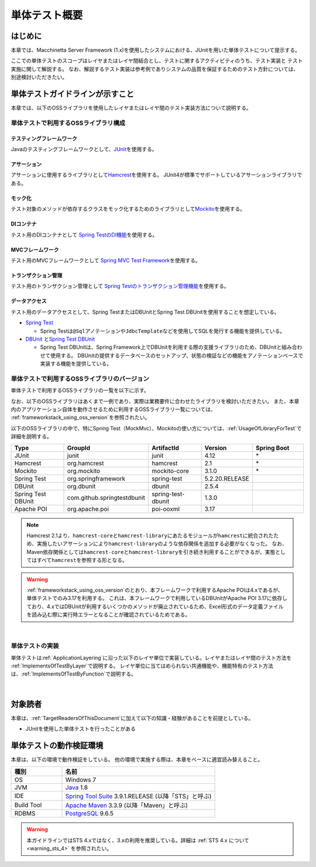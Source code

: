 単体テスト概要
================================================================================

.. only:: html

 .. contents:: 目次
    :local:

はじめに
--------------------------------------------------------------------------------

本章では、Macchinetta Server Framework (1.x)を使用したシステムにおける、JUnitを用いた単体テストについて提示する。

ここでの単体テストのスコープはレイヤまたはレイヤ間結合とし、テストに関するアクティビティのうち、テスト実装と
テスト実施に関して解説する。
なお、解説するテスト実装は参考例でありシステムの品質を保証するためのテスト方針については、別途検討いただきたい。

単体テストガイドラインが示すこと
--------------------------------------------------------------------------------

本章では、以下のOSSライブラリを使用したレイヤまたはレイヤ間のテスト実装方法について説明する。

単体テストで利用するOSSライブラリ構成
^^^^^^^^^^^^^^^^^^^^^^^^^^^^^^^^^^^^^^^^^^^^^^^^^^^^^^^^^^^^^^^^^^^^^^^^^^^^^^^^
テスティングフレームワーク
""""""""""""""""""""""""""""""""""""""""""""""""""""""""""""""""""""""""""""""""

Javaのテスティングフレームワークとして、\ `JUnit <http://www.junit.org/>`_\ を使用する。

アサーション
""""""""""""""""""""""""""""""""""""""""""""""""""""""""""""""""""""""""""""""""

アサーションに使用するライブラリとして\ `Hamcrest <http://hamcrest.org/JavaHamcrest/>`_\ を使用する。
JUnit4が標準でサポートしているアサーションライブラリである。

モック化
""""""""""""""""""""""""""""""""""""""""""""""""""""""""""""""""""""""""""""""""

テスト対象のメソッドが依存するクラスをモック化するためのライブラリとして\ `Mockito <http://mockito.org/>`_\
を使用する。

DIコンテナ
""""""""""""""""""""""""""""""""""""""""""""""""""""""""""""""""""""""""""""""""

テスト用のDIコンテナとして
\ `Spring TestのDI機能 <https://docs.spring.io/spring/docs/5.2.20.RELEASE/spring-framework-reference/testing.html#testing-fixture-di>`_\を使用する。

MVCフレームワーク
""""""""""""""""""""""""""""""""""""""""""""""""""""""""""""""""""""""""""""""""

テスト用のMVCフレームワークとして
\ `Spring MVC Test Framework <https://docs.spring.io/spring/docs/5.2.20.RELEASE/spring-framework-reference/testing.html#spring-mvc-test-framework>`_\を使用する。


トランザクション管理
""""""""""""""""""""""""""""""""""""""""""""""""""""""""""""""""""""""""""""""""

テスト用のトランザクション管理として
\ `Spring Testのトランザクション管理機能 <https://docs.spring.io/spring/docs/5.2.20.RELEASE/spring-framework-reference/testing.html#testing-tx>`_\を使用する。


データアクセス
""""""""""""""""""""""""""""""""""""""""""""""""""""""""""""""""""""""""""""""""

テスト用のデータアクセスとして、Spring TestまたはDBUnitとSpring Test DBUnitを使用することを想定している。

* \ `Spring Test <https://docs.spring.io/spring/docs/5.2.20.RELEASE/spring-framework-reference/testing.html#testing-introduction>`_\

  * Spring Testは\ ``@Sql``\ アノテーションや\ ``JdbcTemplate``\ などを使用してSQLを発行する機能を提供している。

* \ `DBUnit <http://dbunit.sourceforge.net/>`_\  と\ `Spring Test DBUnit <https://springtestdbunit.github.io/spring-test-dbunit/>`_\

  * Spring Test DBUnitは、Spring Framework上でDBUnitを利用する際の支援ライブラリのため、DBUnitと組み合わせて使用する。
    DBUnitの提供するデータベースのセットアップ、状態の検証などの機能をアノテーションベースで実装する機能を提供している。

単体テストで利用するOSSライブラリのバージョン
^^^^^^^^^^^^^^^^^^^^^^^^^^^^^^^^^^^^^^^^^^^^^^^^^^^^^^^^^^^^^^^^^^^^^^^^^^^^^^^^

単体テストで利用するOSSライブラリの一覧を以下に示す。

なお、以下のOSSライブラリはあくまで一例であり、実際は業務要件に合わせたライブラリを検討いただきたい。
また、本章内のアプリケーション自体を動作させるために利用するOSSライブラリ一覧については、
\ :ref:`frameworkstack_using_oss_version`\を参照されたい。


以下のOSSライブラリの中で、特にSpring Test（MockMvc）、Mockitoの使い方については、\ :ref:`UsageOfLibraryForTest`\
で詳細を説明する。

.. tabularcolumns:: |p{0.20\linewidth}|p{0.25\linewidth}|p{0.20\linewidth}|p{0.15\linewidth}|p{0.20\linewidth}|
.. list-table::
    :header-rows: 1
    :widths: 20 25 20 15 20

    * - Type
      - GroupId
      - ArtifactId
      - Version
      - Spring Boot
    * - JUnit
      - junit
      - junit
      - 4.12
      - \*
    * - Hamcrest
      - org.hamcrest
      - hamcrest
      - 2.1
      - \*
    * - Mockito
      - org.mockito
      - mockito-core
      - 3.1.0
      - \*
    * - Spring Test
      - org.springframework
      - spring-test
      - 5.2.20.RELEASE
      -
    * - DBUnit
      - org.dbunit
      - dbunit
      - 2.5.4
      - \
    * - Spring Test DBUnit
      - com.github.springtestdbunit
      - spring-test-dbunit
      - 1.3.0
      - \
    * - Apache POI
      - org.apache.poi
      - poi-ooxml
      - 3.17
      - \

.. note::

    Hamcrest 2.1より、\ ``hamcrest-core``\ と\ ``hamcrest-library``\ にあたるモジュールが\ ``hamcrest``\ に統合されたため、実施したいアサーションにより\ ``hamcrest-library``\ のような依存関係を追加する必要がなくなった。
    なお、Maven依存関係としては\ ``hamcrest-core``\ と\ ``hamcrest-library``\ を引き続き利用することができるが、実態としてはすべて\ ``hamcrest``\ を参照する形となる。

.. warning::

    \ :ref:`frameworkstack_using_oss_version`\ のとおり、本フレームワークで利用するApache POIは4.xであるが、単体テストでのみ3.17を利用する。
    これは、本フレームワークで利用しているDBUnitがApache POI 3.17に依存しており、4.xではDBUnitが利用するいくつかのメソッドが廃止されているため、Excel形式のデータ定義ファイルを読み込む際に実行時エラーとなることが確認されているためである。

|

単体テストの実装
^^^^^^^^^^^^^^^^^^^^^^^^^^^^^^^^^^^^^^^^^^^^^^^^^^^^^^^^^^^^^^^^^^^^^^^^^^^^^^^^

単体テストは\ :ref:`ApplicationLayering`\ に沿った以下のレイヤ単位で実装している。レイヤまたはレイヤ間のテスト方法を
\ :ref:`ImplementsOfTestByLayer`\ で説明する。
レイヤ単位に当てはめられない共通機能や、機能特有のテスト方法は、\ :ref:`ImplementsOfTestByFunction`\ で説明する。

.. figure:: ./images/UnitTestOverviewApplicationLayer.png
   :width: 85%

|

対象読者
--------------------------------------------------------------------------------

本章は、\ :ref:`TargetReadersOfThisDocument`\ に加えて以下の知識・経験があることを前提としている。

* JUnitを使用した単体テストを行ったことがある

単体テストの動作検証環境
--------------------------------------------------------------------------------

本章は、以下の環境で動作検証をしている。
他の環境で実施する際は、本章をベースに適宜読み替えること。

.. tabularcolumns:: |p{0.25\linewidth}|p{0.75\linewidth}|
.. list-table::
    :header-rows: 1
    :widths: 25 75

    * - 種別
      - 名前
    * - OS
      - Windows 7
    * - JVM
      - `Java <http://www.oracle.com/technetwork/java/javase/downloads/index.html>`_ 1.8
    * - IDE
      - `Spring Tool Suite <http://spring.io/tools/sts/all>`_ 3.9.1.RELEASE (以降「STS」と呼ぶ)
    * - Build Tool
      - `Apache Maven <http://maven.apache.org/download.cgi>`_ 3.3.9 (以降「Maven」と呼ぶ)
    * - RDBMS
      - `PostgreSQL <http://www.postgresql.org/docs/9.6/static/sql-insert.html>`_ 9.6.5

.. warning::

    本ガイドラインではSTS 4.xではなく、3.xの利用を推奨している。詳細は :ref:`STS 4.x について <warning_sts_4>` を参照されたい。


